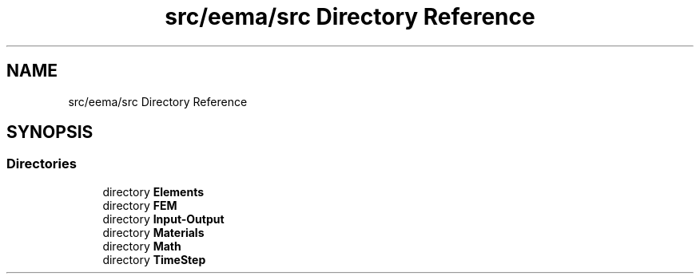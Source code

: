 .TH "src/eema/src Directory Reference" 3 "Wed May 10 2017" "Embedded Element Method Algorithms (EMMA)" \" -*- nroff -*-
.ad l
.nh
.SH NAME
src/eema/src Directory Reference
.SH SYNOPSIS
.br
.PP
.SS "Directories"

.in +1c
.ti -1c
.RI "directory \fBElements\fP"
.br
.ti -1c
.RI "directory \fBFEM\fP"
.br
.ti -1c
.RI "directory \fBInput\-Output\fP"
.br
.ti -1c
.RI "directory \fBMaterials\fP"
.br
.ti -1c
.RI "directory \fBMath\fP"
.br
.ti -1c
.RI "directory \fBTimeStep\fP"
.br
.in -1c
